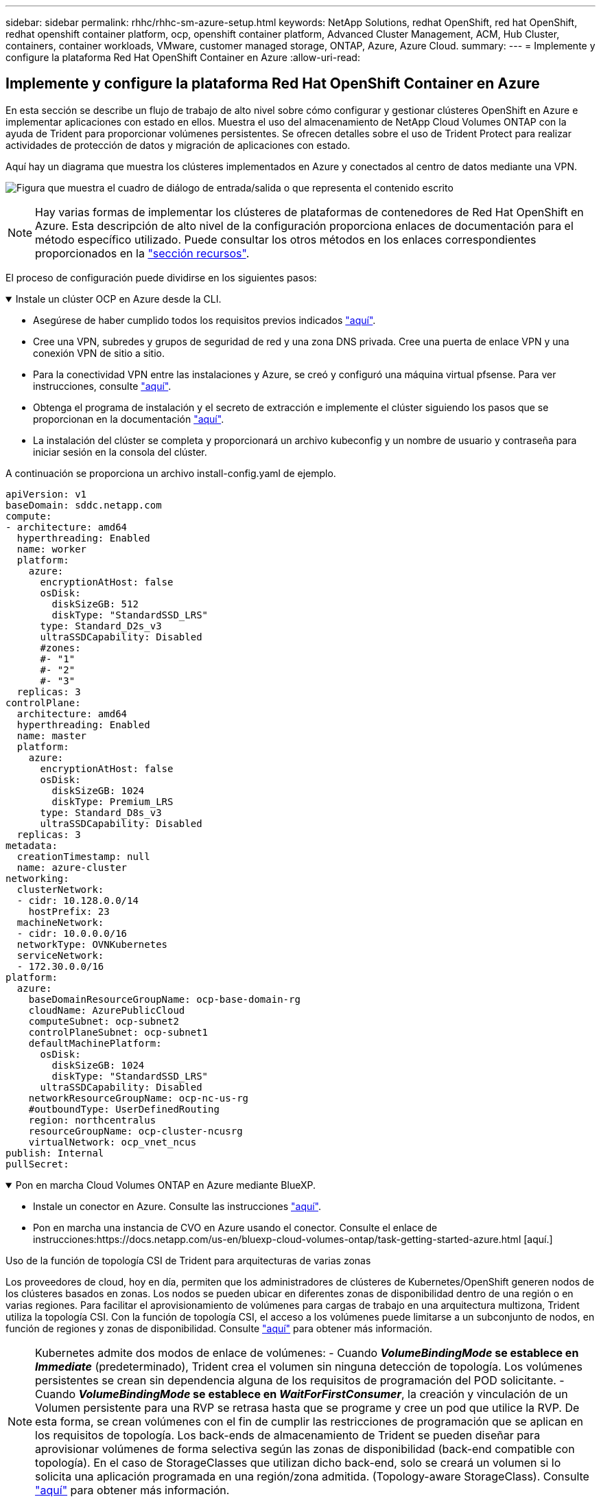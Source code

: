 ---
sidebar: sidebar 
permalink: rhhc/rhhc-sm-azure-setup.html 
keywords: NetApp Solutions, redhat OpenShift, red hat OpenShift, redhat openshift container platform, ocp, openshift container platform, Advanced Cluster Management, ACM, Hub Cluster, containers, container workloads, VMware, customer managed storage, ONTAP, Azure, Azure Cloud. 
summary:  
---
= Implemente y configure la plataforma Red Hat OpenShift Container en Azure
:allow-uri-read: 




== Implemente y configure la plataforma Red Hat OpenShift Container en Azure

[role="lead"]
En esta sección se describe un flujo de trabajo de alto nivel sobre cómo configurar y gestionar clústeres OpenShift en Azure e implementar aplicaciones con estado en ellos. Muestra el uso del almacenamiento de NetApp Cloud Volumes ONTAP con la ayuda de Trident para proporcionar volúmenes persistentes. Se ofrecen detalles sobre el uso de Trident Protect para realizar actividades de protección de datos y migración de aplicaciones con estado.

Aquí hay un diagrama que muestra los clústeres implementados en Azure y conectados al centro de datos mediante una VPN.

image:rhhc-self-managed-azure.png["Figura que muestra el cuadro de diálogo de entrada/salida o que representa el contenido escrito"]


NOTE: Hay varias formas de implementar los clústeres de plataformas de contenedores de Red Hat OpenShift en Azure. Esta descripción de alto nivel de la configuración proporciona enlaces de documentación para el método específico utilizado. Puede consultar los otros métodos en los enlaces correspondientes proporcionados en la link:rhhc-resources.html["sección recursos"].

El proceso de configuración puede dividirse en los siguientes pasos:

.Instale un clúster OCP en Azure desde la CLI.
[%collapsible%open]
====
* Asegúrese de haber cumplido todos los requisitos previos indicados link:https://docs.openshift.com/container-platform/4.13/installing/installing_azure/installing-azure-vnet.html["aquí"].
* Cree una VPN, subredes y grupos de seguridad de red y una zona DNS privada. Cree una puerta de enlace VPN y una conexión VPN de sitio a sitio.
* Para la conectividad VPN entre las instalaciones y Azure, se creó y configuró una máquina virtual pfsense. Para ver instrucciones, consulte link:https://docs.netgate.com/pfsense/en/latest/recipes/ipsec-s2s-psk.html["aquí"].
* Obtenga el programa de instalación y el secreto de extracción e implemente el clúster siguiendo los pasos que se proporcionan en la documentación link:https://docs.openshift.com/container-platform/4.13/installing/installing_azure/installing-azure-vnet.html["aquí"].
* La instalación del clúster se completa y proporcionará un archivo kubeconfig y un nombre de usuario y contraseña para iniciar sesión en la consola del clúster.


A continuación se proporciona un archivo install-config.yaml de ejemplo.

....
apiVersion: v1
baseDomain: sddc.netapp.com
compute:
- architecture: amd64
  hyperthreading: Enabled
  name: worker
  platform:
    azure:
      encryptionAtHost: false
      osDisk:
        diskSizeGB: 512
        diskType: "StandardSSD_LRS"
      type: Standard_D2s_v3
      ultraSSDCapability: Disabled
      #zones:
      #- "1"
      #- "2"
      #- "3"
  replicas: 3
controlPlane:
  architecture: amd64
  hyperthreading: Enabled
  name: master
  platform:
    azure:
      encryptionAtHost: false
      osDisk:
        diskSizeGB: 1024
        diskType: Premium_LRS
      type: Standard_D8s_v3
      ultraSSDCapability: Disabled
  replicas: 3
metadata:
  creationTimestamp: null
  name: azure-cluster
networking:
  clusterNetwork:
  - cidr: 10.128.0.0/14
    hostPrefix: 23
  machineNetwork:
  - cidr: 10.0.0.0/16
  networkType: OVNKubernetes
  serviceNetwork:
  - 172.30.0.0/16
platform:
  azure:
    baseDomainResourceGroupName: ocp-base-domain-rg
    cloudName: AzurePublicCloud
    computeSubnet: ocp-subnet2
    controlPlaneSubnet: ocp-subnet1
    defaultMachinePlatform:
      osDisk:
        diskSizeGB: 1024
        diskType: "StandardSSD_LRS"
      ultraSSDCapability: Disabled
    networkResourceGroupName: ocp-nc-us-rg
    #outboundType: UserDefinedRouting
    region: northcentralus
    resourceGroupName: ocp-cluster-ncusrg
    virtualNetwork: ocp_vnet_ncus
publish: Internal
pullSecret:
....
====
.Pon en marcha Cloud Volumes ONTAP en Azure mediante BlueXP.
[%collapsible%open]
====
* Instale un conector en Azure. Consulte las instrucciones https://docs.netapp.com/us-en/bluexp-setup-admin/task-install-connector-azure-bluexp.html["aquí"].
* Pon en marcha una instancia de CVO en Azure usando el conector. Consulte el enlace de instrucciones:https://docs.netapp.com/us-en/bluexp-cloud-volumes-ontap/task-getting-started-azure.html [aquí.]


====
.Uso de la función de topología CSI de Trident para arquitecturas de varias zonas
Los proveedores de cloud, hoy en día, permiten que los administradores de clústeres de Kubernetes/OpenShift generen nodos de los clústeres basados en zonas. Los nodos se pueden ubicar en diferentes zonas de disponibilidad dentro de una región o en varias regiones. Para facilitar el aprovisionamiento de volúmenes para cargas de trabajo en una arquitectura multizona, Trident utiliza la topología CSI. Con la función de topología CSI, el acceso a los volúmenes puede limitarse a un subconjunto de nodos, en función de regiones y zonas de disponibilidad. Consulte link:https://docs.netapp.com/us-en/trident/trident-use/csi-topology.html["aquí"] para obtener más información.


NOTE: Kubernetes admite dos modos de enlace de volúmenes: - Cuando **_VolumeBindingMode_ se establece en _Immediate_** (predeterminado), Trident crea el volumen sin ninguna detección de topología. Los volúmenes persistentes se crean sin dependencia alguna de los requisitos de programación del POD solicitante. - Cuando **_VolumeBindingMode_ se establece en _WaitForFirstConsumer_**, la creación y vinculación de un Volumen persistente para una RVP se retrasa hasta que se programe y cree un pod que utilice la RVP. De esta forma, se crean volúmenes con el fin de cumplir las restricciones de programación que se aplican en los requisitos de topología. Los back-ends de almacenamiento de Trident se pueden diseñar para aprovisionar volúmenes de forma selectiva según las zonas de disponibilidad (back-end compatible con topología). En el caso de StorageClasses que utilizan dicho back-end, solo se creará un volumen si lo solicita una aplicación programada en una región/zona admitida. (Topology-aware StorageClass). Consulte link:https://docs.netapp.com/us-en/trident/trident-use/csi-topology.html["aquí"] para obtener más información.

